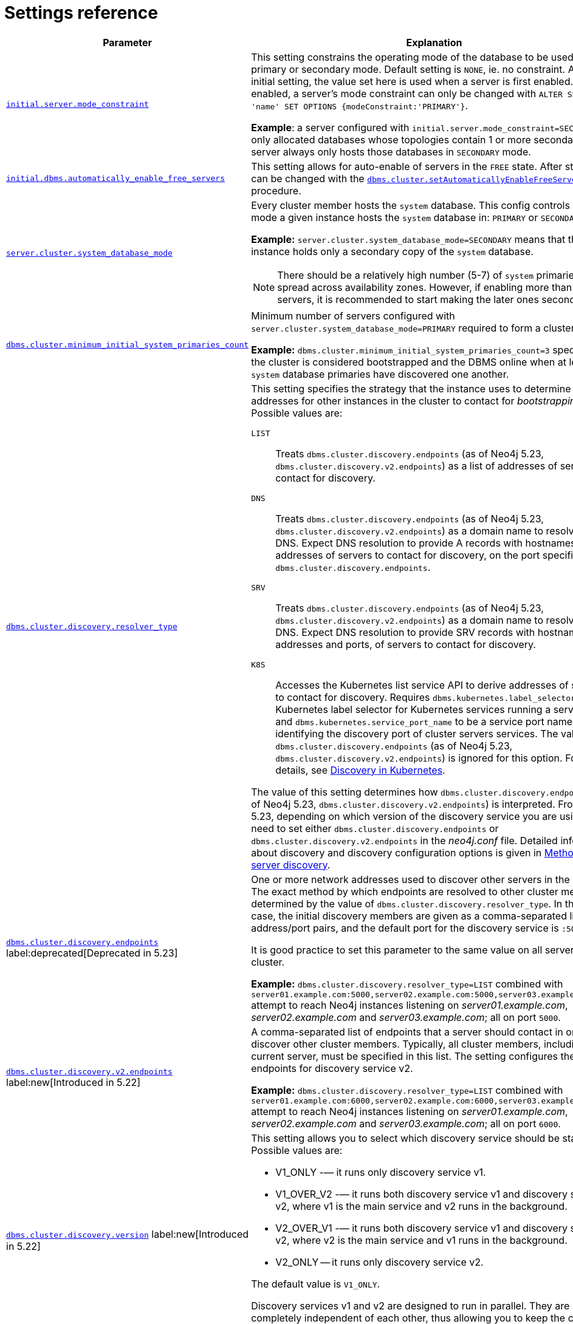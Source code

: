 :description: This section lists the important settings related to running a Neo4j cluster.
[role=enterprise-edition]
[[clustering-settings]]
= Settings reference

[options="header",width="100%",cols="2,3a"]
|===
| Parameter
| Explanation

//was dbms.mode
| xref:configuration/configuration-settings.adoc#config_initial.server.mode_constraint[`initial.server.mode_constraint`]
| This setting constrains the operating mode of the database to be used only in primary or secondary mode.
Default setting is `NONE`, ie. no constraint.
As an initial setting, the value set here is used when a server is first enabled.
Once enabled, a server's mode constraint can only be changed with `ALTER SERVER 'name' SET OPTIONS {modeConstraint:'PRIMARY'}`.

**Example**: a server configured with `initial.server.mode_constraint=SECONDARY` is only allocated databases whose topologies contain 1 or more secondary.
This server always only hosts those databases in `SECONDARY` mode.

| xref:configuration/configuration-settings.adoc#config_initial.dbms.automatically_enable_free_servers[`initial.dbms.automatically_enable_free_servers`]
| This setting allows for auto-enable of servers in the `FREE` state.
After startup, it can be changed with the xref:reference/procedures.adoc#procedure_dbms_cluster_setAutomaticallyEnableFreeServers[`dbms.cluster.setAutomaticallyEnableFreeServers`] procedure.

| xref:configuration/configuration-settings.adoc#config_server.cluster.system_database_mode[`server.cluster.system_database_mode`]
| Every cluster member hosts the `system` database.
This config controls what mode a given instance hosts the `system` database in: `PRIMARY` or `SECONDARY`.

**Example:** `server.cluster.system_database_mode=SECONDARY` means that this instance holds only a secondary copy of the `system` database.

[NOTE]
====
There should be a relatively high number (5-7) of `system` primaries, spread across availability zones.
However, if enabling more than 10 servers, it is recommended to start making the later ones secondaries.
====
| xref:configuration/configuration-settings.adoc#config_dbms.cluster.minimum_initial_system_primaries_count[`dbms.cluster.minimum_initial_system_primaries_count`]
| Minimum number of servers configured with `server.cluster.system_database_mode=PRIMARY` required to form a cluster.

**Example:** `dbms.cluster.minimum_initial_system_primaries_count=3` specifies that the cluster is considered bootstrapped and the DBMS online when at least 3 `system` database primaries have discovered one another.


| xref:configuration/configuration-settings.adoc#config_dbms.cluster.discovery.resolver_type[`dbms.cluster.discovery.resolver_type`]
| This setting specifies the strategy that the instance uses to determine the addresses for other instances in the cluster to contact for _bootstrapping_.
Possible values are:

[.compact]
`LIST`::
Treats `dbms.cluster.discovery.endpoints` (as of Neo4j 5.23, `dbms.cluster.discovery.v2.endpoints`) as a list of addresses of servers to contact for discovery.
`DNS`::
Treats `dbms.cluster.discovery.endpoints` (as of Neo4j 5.23, `dbms.cluster.discovery.v2.endpoints`) as a domain name to resolve via DNS.
Expect DNS resolution to provide A records with hostnames or IP addresses of servers to contact for discovery, on the port specified by `dbms.cluster.discovery.endpoints`.
`SRV`::
Treats `dbms.cluster.discovery.endpoints` (as of Neo4j 5.23, `dbms.cluster.discovery.v2.endpoints`) as a domain name to resolve via DNS.
Expect DNS resolution to provide SRV records with hostnames or IP addresses and ports, of servers to contact for discovery.
`K8S`::
Accesses the Kubernetes list service API to derive addresses of servers to contact for discovery.
Requires `dbms.kubernetes.label_selector` to be a Kubernetes label selector for Kubernetes services running a server each and `dbms.kubernetes.service_port_name` to be a service port name identifying the discovery port of cluster servers services.
The value of `dbms.cluster.discovery.endpoints` (as of Neo4j 5.23, `dbms.cluster.discovery.v2.endpoints`) is ignored for this option.
For more details, see xref:clustering/setup/discovery.adoc#clustering-discovery-k8s[Discovery in Kubernetes].

The value of this setting determines how `dbms.cluster.discovery.endpoints` (as of Neo4j 5.23, `dbms.cluster.discovery.v2.endpoints`) is interpreted.
From Neo4j 5.23, depending on which version of the discovery service you are using, you need to set either `dbms.cluster.discovery.endpoints` or `dbms.cluster.discovery.v2.endpoints` in the _neo4j.conf_ file.
Detailed information about discovery and discovery configuration options is given in xref:clustering/setup/discovery.adoc#clustering-discovery-methods[Methods for server discovery].

| xref:configuration/configuration-settings.adoc#config_dbms.cluster.discovery.endpoints[`dbms.cluster.discovery.endpoints`] label:deprecated[Deprecated in 5.23]
| One or more network addresses used to discover other servers in the cluster.
The exact method by which endpoints are resolved to other cluster members is determined by the value of `dbms.cluster.discovery.resolver_type`.
In the default case, the initial discovery members are given as a comma-separated list of address/port pairs, and the default port for the discovery service is `:5000`.

It is good practice to set this parameter to the same value on all servers in the cluster.

**Example:** `dbms.cluster.discovery.resolver_type=LIST` combined with `server01.example.com:5000,server02.example.com:5000,server03.example.com:5000` attempt to reach Neo4j instances listening on _server01.example.com_, _server02.example.com_ and _server03.example.com_; all on port `5000`.

|xref:configuration/configuration-settings.adoc#config_dbms.cluster.discovery.v2.endpoints[`dbms.cluster.discovery.v2.endpoints`] label:new[Introduced in 5.22]
|A comma-separated list of endpoints that a server should contact in order to discover other cluster members.
Typically, all cluster members, including the current server, must be specified in this list.
The setting configures the endpoints for discovery service v2.

**Example:** `dbms.cluster.discovery.resolver_type=LIST` combined with `server01.example.com:6000,server02.example.com:6000,server03.example.com:6000` attempt to reach Neo4j instances listening on _server01.example.com_, _server02.example.com_ and _server03.example.com_; all on port `6000`.

|xref:configuration/configuration-settings.adoc#config_dbms.cluster.discovery.version[`dbms.cluster.discovery.version`] label:new[Introduced in 5.22]
|This setting allows you to select which discovery service should be started.
Possible values are:

* V1_ONLY -— it runs only discovery service v1.

* V1_OVER_V2 -— it runs both discovery service v1 and discovery service v2, where v1 is the main service and v2 runs in the background.

* V2_OVER_V1 -— it runs both discovery service v1 and discovery service v2, where v2 is the main service and v1 runs in the background.

* V2_ONLY -- it runs only discovery service v2.

The default value is `V1_ONLY`.

Discovery services v1 and v2 are designed to run in parallel.
They are completely independent of each other, thus allowing you to keep the cluster functioning while switching over from v1 to v2.
For details on how to move from discovery service v1 to v2, see xref:clustering/setup/discovery.adoc#clustering-discovery-v1-to-v2[Moving from discovery service v1 to v2].

| xref:configuration/configuration-settings.adoc#config_server.discovery.advertised_address[`server.discovery.advertised_address`] label:deprecated[Deprecated in 5.23]
| The address/port setting that specifies where the instance advertises that it listens for discovery protocol messages from other members of the cluster.
If this server is included in the `discovery.endpoints` of other cluster members, the value there must **exactly** match this advertised address.

**Example:** `server.discovery.advertised_address=192.168.33.21:5001` indicates that other cluster members can communicate with this server using the discovery protocol at host `192.168.33.20` and port `5001`.

| xref:configuration/configuration-settings.adoc#config_server.cluster.raft.advertised_address[`server.cluster.raft.advertised_address`]
| The address/port setting that specifies where the Neo4j server advertises to other members of the cluster that it listens for Raft messages within the cluster.

**Example:** `server.cluster.raft.advertised_address=192.168.33.20:7000` listens for cluster communication in the network interface bound to `192.168.33.20` on port `7000`.

| xref:configuration/configuration-settings.adoc#config_server.cluster.advertised_address[`server.cluster.advertised_address`]
| The address/port setting that specifies where the instance advertises it listens for requests for transactions in the transaction-shipping catch-up protocol.

**Example:** `causal_clustering.transaction_advertised_address=192.168.33.20:6001` listens for transactions from cluster members on the network interface bound to `192.168.33.20` on port `6001`.

| xref:configuration/configuration-settings.adoc#config_server.discovery.listen_address[`server.discovery.listen_address`] label:deprecated[Deprecated in 5.23]
| The address/port setting that specifies which network interface and port the Neo4j instance binds to for the cluster discovery protocol.

**Example:** `server.discovery.listen_address=0.0.0.0:5001` listens for cluster membership communication on any network interface at port `5001`.

| xref:configuration/configuration-settings.adoc#config_server.cluster.raft.listen_address[`server.cluster.raft.listen_address`]
| The address/port setting that specifies which network interface and port the Neo4j instance binds to for cluster communication.
This setting must be set in coordination with the address this instance advertises it listens at in the setting `server.cluster.raft.advertised_address`.

**Example:** `server.cluster.raft.listen_address=0.0.0.0:7000` listens for cluster communication on any network interface at port `7000`.

| xref:configuration/configuration-settings.adoc#config_server.cluster.listen_address[`server.cluster.listen_address`]
| The address/port setting that specifies which network interface and port the Neo4j instance binds to for cluster communication.
This setting must be set in coordination with the address this instance advertises it listens at in the setting `server.cluster.advertised_address`.

**Example:** `server.cluster.listen_address=0.0.0.0:6001` listens for cluster communication on any network interface at port `6001`.

|===


// [[clustering-settings-multi-dc]]
// == Multi-data center settings
//
// [options="header",width="100%",cols="1,3"]
// |===
// | Parameter
// | Explanation
//
//
// | <<config_server.groups,`server.groups`>>
// | A list of group names for the server used when configuring load balancing and replication policies.
//
// *Example:* `server.groups=us,us-east` adds the current instance to the groups `us` and `us-east`.
//
// | <<config_db.cluster.raft.leader_transfer.priority_group,`+db.cluster.raft.leader_transfer.priority_group.<database>+`>>
// |The group of servers which should be preferred when selecting leaders for the specified database.
// If the instance currently acting as leader for this database is not a member of the configured server group, then the cluster attempts to transfer leadership to an instance that _is_ a member.
// It is not guaranteed that leadership is always held by a server in the desired group.
// For example, if no member of the desired group is available or has up-to-date store contents.
// The cluster seeks to preserve availability over respecting the `leadership_priority_group` setting.
//
// //To set a default `leadership_priority_group` for all databases that do not have an explicitly set `leadership_priority_group`, the `<database>` can be omitted.
// //See <<config_causal_clustering.leadership_priority_group,`causal_clustering.leadership_priority_group`>>.
//
// *Example:* `db.cluster.raft.leader_transfer.priority_group.foo=us` ensures that if the leader for `foo` is not held by a server configured with `server.groups=us`, the cluster attempts to transfer leadership to a server that is.
//
// | <<config_server.cluster.catchup.upstream_strategy,`server.cluster.catchup.upstream_strategy`>>
// | An ordered list in descending preference of the strategy which secondaries use to choose upstream database server to pull transactional updates from.
//
// *Example:* `server.cluster.catchup.upstream_strategy=connect-randomly-within-server-group,typically-connect-to-random-secondary` configures the behavior so that the secondary first tries to connect to any other instance in the group(s) specified in `server.groups`.
// If it fails to find any live instances in those groups, then it connects to a random secondary.
// A value of `user-defined` enables custom strategy definitions using the setting `server.cluster.catchup.user_defined_upstream_strategy`.
//
// | <<config_server.cluster.catchup.user_defined_upstream_strategy,`server.cluster.catchup.user_defined_upstream_strategy`>>
// | Defines the configuration of upstream dependencies.
// Can only be used if `server.cluster.catchup.upstream_strategy` is set to `user-defined`.
//
// *Example:* `server.cluster.catchup.user_defined_upstream_strategy=groups(north2); groups(north); halt()` looks for servers in the `north2`.
// If none are available it looks in the `north` server group.
// Finally, if it cannot resolve any servers in any of the previous groups, then rule chain is stopped via `halt()`.
//
// | <<config_dbms.routing.load_balancing.plugin,`dbms.routing.load_balancing.plugin`>>
// | The load balancing plugin to use.
// One pre-defined plugin named `server_policies` is available by default.
//
// *Example:* `dbms.routing.load_balancing.plugin=server_policies` enables custom policy definitions.
//
// | `+causal_clustering.load_balancing.config.server_policies.<policy-name>+`
// | Defines a custom policy under the name `<policy-name>`.
// Note that load balancing policies are cluster-global configurations and should be defined the exact same way on all core machines.
//
// *Example:* `causal_clustering.load_balancing.config.server_policies.north1_only=groups(north1)->min(2); halt();` defines a load balancing policy named `north1_only`. +
// Queries are sent only to servers in the `north1` server group, provided there are two of them available.
// If there are less than two servers in `north1`, the chain is halted.
//
// By default, the load balancer sends read requests only to replicas/followers, which means these two servers must be of that kind.
// To allow reads on the leader, set to <<config_causal_clustering.cluster_allow_reads_on_leader, `causal_clustering.cluster_allow_reads_on_leader`>> to `true`.
// |===
